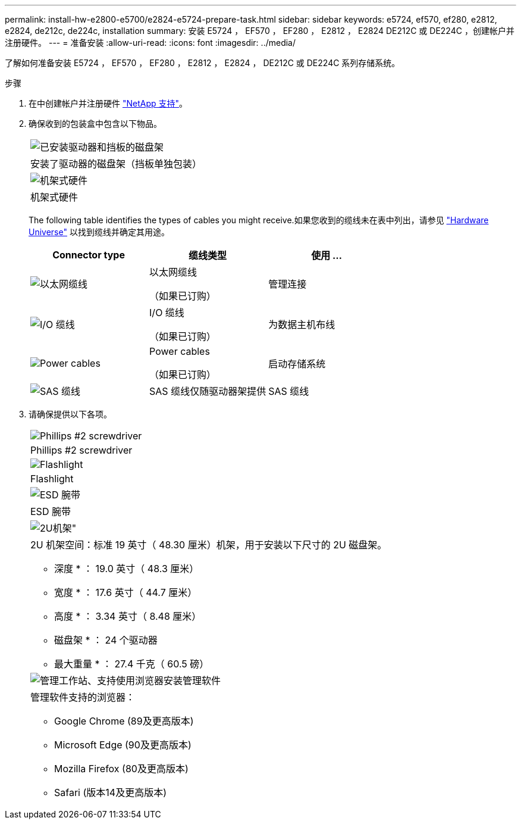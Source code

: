 ---
permalink: install-hw-e2800-e5700/e2824-e5724-prepare-task.html 
sidebar: sidebar 
keywords: e5724, ef570, ef280, e2812, e2824, de212c, de224c, installation 
summary: 安装 E5724 ， EF570 ， EF280 ， E2812 ， E2824 DE212C 或 DE224C ，创建帐户并注册硬件。 
---
= 准备安装
:allow-uri-read: 
:icons: font
:imagesdir: ../media/


[role="lead"]
了解如何准备安装 E5724 ， EF570 ， EF280 ， E2812 ， E2824 ， DE212C 或 DE224C 系列存储系统。

.步骤
. 在中创建帐户并注册硬件 http://mysupport.netapp.com/["NetApp 支持"^]。
. 确保收到的包装盒中包含以下物品。
+
|===


 a| 
image:../media/trafford_overview.png["已安装驱动器和挡板的磁盘架"]
 a| 
安装了驱动器的磁盘架（挡板单独包装）



 a| 
image:../media/superrails_inst-hw-e2800-e5700.png["机架式硬件"]
 a| 
机架式硬件

|===
+
The following table identifies the types of cables you might receive.如果您收到的缆线未在表中列出，请参见 https://hwu.netapp.com/["Hardware Universe"^] 以找到缆线并确定其用途。

+
|===
| Connector type | 缆线类型 | 使用 ... 


 a| 
image:../media/cable_ethernet_inst-hw-e2800-e5700.png["以太网缆线"]
 a| 
以太网缆线

（如果已订购）
 a| 
管理连接



 a| 
image:../media/cable_io_inst-hw-e2800-e5700.png["I/O 缆线"]
 a| 
I/O 缆线

（如果已订购）
 a| 
为数据主机布线



 a| 
image:../media/cable_power_inst-hw-e2800-e5700.png["Power cables"]
 a| 
Power cables

（如果已订购）
 a| 
启动存储系统



 a| 
image:../media/sas_cable.png["SAS 缆线"]
 a| 
SAS 缆线仅随驱动器架提供
 a| 
SAS 缆线

|===
. 请确保提供以下各项。
+
|===


 a| 
image:../media/screwdriver_inst-hw-e2800-e5700.png["Phillips #2 screwdriver"]
 a| 
Phillips #2 screwdriver



 a| 
image:../media/flashlight_inst-hw-e2800-e5700.png["Flashlight"]
 a| 
Flashlight



 a| 
image:../media/wrist_strap_inst-hw-e2800-e5700.png["ESD 腕带"]
 a| 
ESD 腕带



 a| 
image:../media/2u_rackspace_inst-hw-e2800-e5700.png["2U机架\""]
 a| 
2U 机架空间：标准 19 英寸（ 48.30 厘米）机架，用于安装以下尺寸的 2U 磁盘架。

* 深度 * ： 19.0 英寸（ 48.3 厘米）

* 宽度 * ： 17.6 英寸（ 44.7 厘米）

* 高度 * ： 3.34 英寸（ 8.48 厘米）

* 磁盘架 * ： 24 个驱动器

* 最大重量 * ： 27.4 千克（ 60.5 磅）



 a| 
image:../media/management_station_inst-hw-e2800-e5700_g60b3.png["管理工作站、支持使用浏览器安装管理软件"]
 a| 
管理软件支持的浏览器：

** Google Chrome (89及更高版本)
** Microsoft Edge (90及更高版本)
** Mozilla Firefox (80及更高版本)
** Safari (版本14及更高版本)


|===

